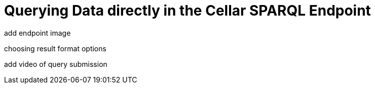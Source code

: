 = Querying Data directly in the Cellar SPARQL Endpoint

add endpoint image

choosing result format options

add video of query submission